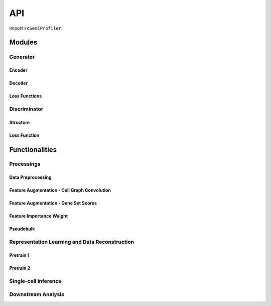 API
==================



Import ``scSemiProfiler``:


Modules
---------------

Generator
^^^^^^^^^^^^^^^^^^

Encoder
~~~~~~~~~~~~~~~~~~~~

Decoder
~~~~~~~~~~~~~~~~~~~~

Loss Functions
~~~~~~~~~~~~~~~~~~~~


Discriminator
^^^^^^^^^^^^^^^^^^

Structure
~~~~~~~~~~~~~~~~~~~~

Loss Function
~~~~~~~~~~~~~~~~~~~~


Functionalities
---------------

Processings
^^^^^^^^^^^^^^^^^^

Data Preprocessing
~~~~~~~~~~~~~~~~~~~~

Feature Augmentation - Cell Graph Convolution
~~~~~~~~~~~~~~~~~~~~

Feature Augmentation - Gene Set Scores
~~~~~~~~~~~~~~~~~~~~

Feature Importance Weight
~~~~~~~~~~~~~~~~~~~~

Pseudobulk
~~~~~~~~~~~~~~~~~~~~

Representation Learning and Data Reconstruction
^^^^^^^^^^^^^^^^^^

Pretrain 1
~~~~~~~~~~~~~~~~~~~~

Pretrain 2
~~~~~~~~~~~~~~~~~~~~

Single-cell Inference
^^^^^^^^^^^^^^^^^^

Downstream Analysis
^^^^^^^^^^^^^^^^^^


